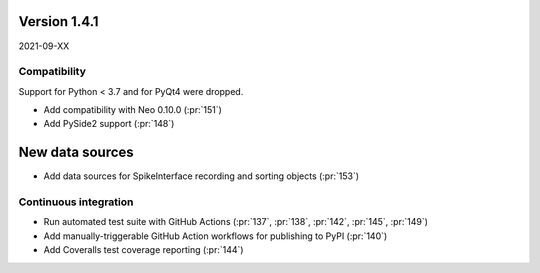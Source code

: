 Version 1.4.1
-------------

2021-09-XX

Compatibility
.............

Support for Python < 3.7 and for PyQt4 were dropped.

* Add compatibility with Neo 0.10.0
  (:pr:`151`)

* Add PySide2 support
  (:pr:`148`)

New data sources
----------------

* Add data sources for SpikeInterface recording and sorting objects
  (:pr:`153`)

Continuous integration
......................

* Run automated test suite with GitHub Actions
  (:pr:`137`, :pr:`138`, :pr:`142`, :pr:`145`, :pr:`149`)

* Add manually-triggerable GitHub Action workflows for publishing to PyPI
  (:pr:`140`)

* Add Coveralls test coverage reporting
  (:pr:`144`)
